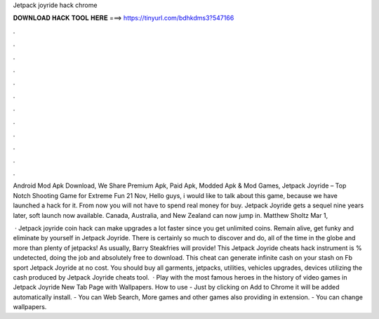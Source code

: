 Jetpack joyride hack chrome



𝐃𝐎𝐖𝐍𝐋𝐎𝐀𝐃 𝐇𝐀𝐂𝐊 𝐓𝐎𝐎𝐋 𝐇𝐄𝐑𝐄 ===> https://tinyurl.com/bdhkdms3?547166



.



.



.



.



.



.



.



.



.



.



.



.

Android Mod Apk Download, We Share Premium Apk, Paid Apk, Modded Apk & Mod Games, Jetpack Joyride – Top Notch Shooting Game for Extreme Fun 21 Nov,  Hello guys, i would like to talk about this game, because we have launched a hack for it. From now you will not have to spend real money for buy. Jetpack Joyride gets a sequel nine years later, soft launch now available. Canada, Australia, and New Zealand can now jump in. Matthew Sholtz Mar 1, 

 · Jetpack joyride coin hack can make upgrades a lot faster since you get unlimited coins. Remain alive, get funky and eliminate by yourself in Jetpack Joyride. There is certainly so much to discover and do, all of the time in the globe and more than plenty of jetpacks! As usually, Barry Steakfries will provide! This Jetpack Joyride cheats hack instrument is % undetected, doing the job and absolutely free to download. This cheat can generate infinite cash on your stash on Fb sport Jetpack Joyride at no cost. You should buy all garments, jetpacks, utilities, vehicles upgrades, devices utilizing the cash produced by Jetpack Joyride cheats tool.  · Play with the most famous heroes in the history of video games in Jetpack Joyride New Tab Page with Wallpapers. How to use - Just by clicking on Add to Chrome it will be added automatically install. - You can Web Search, More games and other games also providing in extension. - You can change wallpapers.
